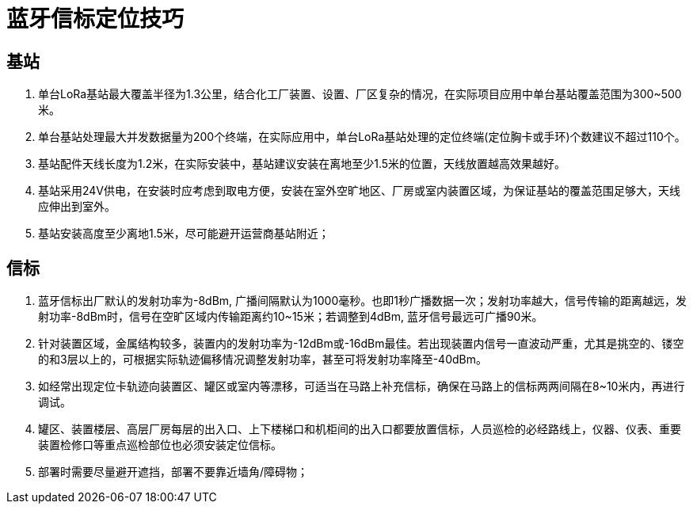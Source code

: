 = 蓝牙信标定位技巧

== 基站
. 单台LoRa基站最大覆盖半径为1.3公里，结合化工厂装置、设置、厂区复杂的情况，在实际项目应用中单台基站覆盖范围为300~500米。
. 单台基站处理最大并发数据量为200个终端，在实际应用中，单台LoRa基站处理的定位终端(定位胸卡或手环)个数建议不超过110个。
. 基站配件天线长度为1.2米，在实际安装中，基站建议安装在离地至少1.5米的位置，天线放置越高效果越好。
. 基站采用24V供电，在安装时应考虑到取电方便，安装在室外空旷地区、厂房或室内装置区域，为保证基站的覆盖范围足够大，天线应伸出到室外。
. 基站安装高度至少离地1.5米，尽可能避开运营商基站附近；


== 信标
. 蓝牙信标出厂默认的发射功率为-8dBm, 广播间隔默认为1000毫秒。也即1秒广播数据一次；发射功率越大，信号传输的距离越远，发射功率-8dBm时，信号在空旷区域内传输距离约10~15米；若调整到4dBm, 蓝牙信号最远可广播90米。
. 针对装置区域，金属结构较多，装置内的发射功率为-12dBm或-16dBm最佳。若出现装置内信号一直波动严重，尤其是挑空的、镂空的和3层以上的，可根据实际轨迹偏移情况调整发射功率，甚至可将发射功率降至-40dBm。
. 如经常出现定位卡轨迹向装置区、罐区或室内等漂移，可适当在马路上补充信标，确保在马路上的信标两两间隔在8~10米内，再进行调试。
. 罐区、装置楼层、高层厂房每层的出入口、上下楼梯口和机柜间的出入口都要放置信标，人员巡检的必经路线上，仪器、仪表、重要装置检修口等重点巡检部位也必须安装定位信标。
. 部署时需要尽量避开遮挡，部署不要靠近墙角/障碍物；